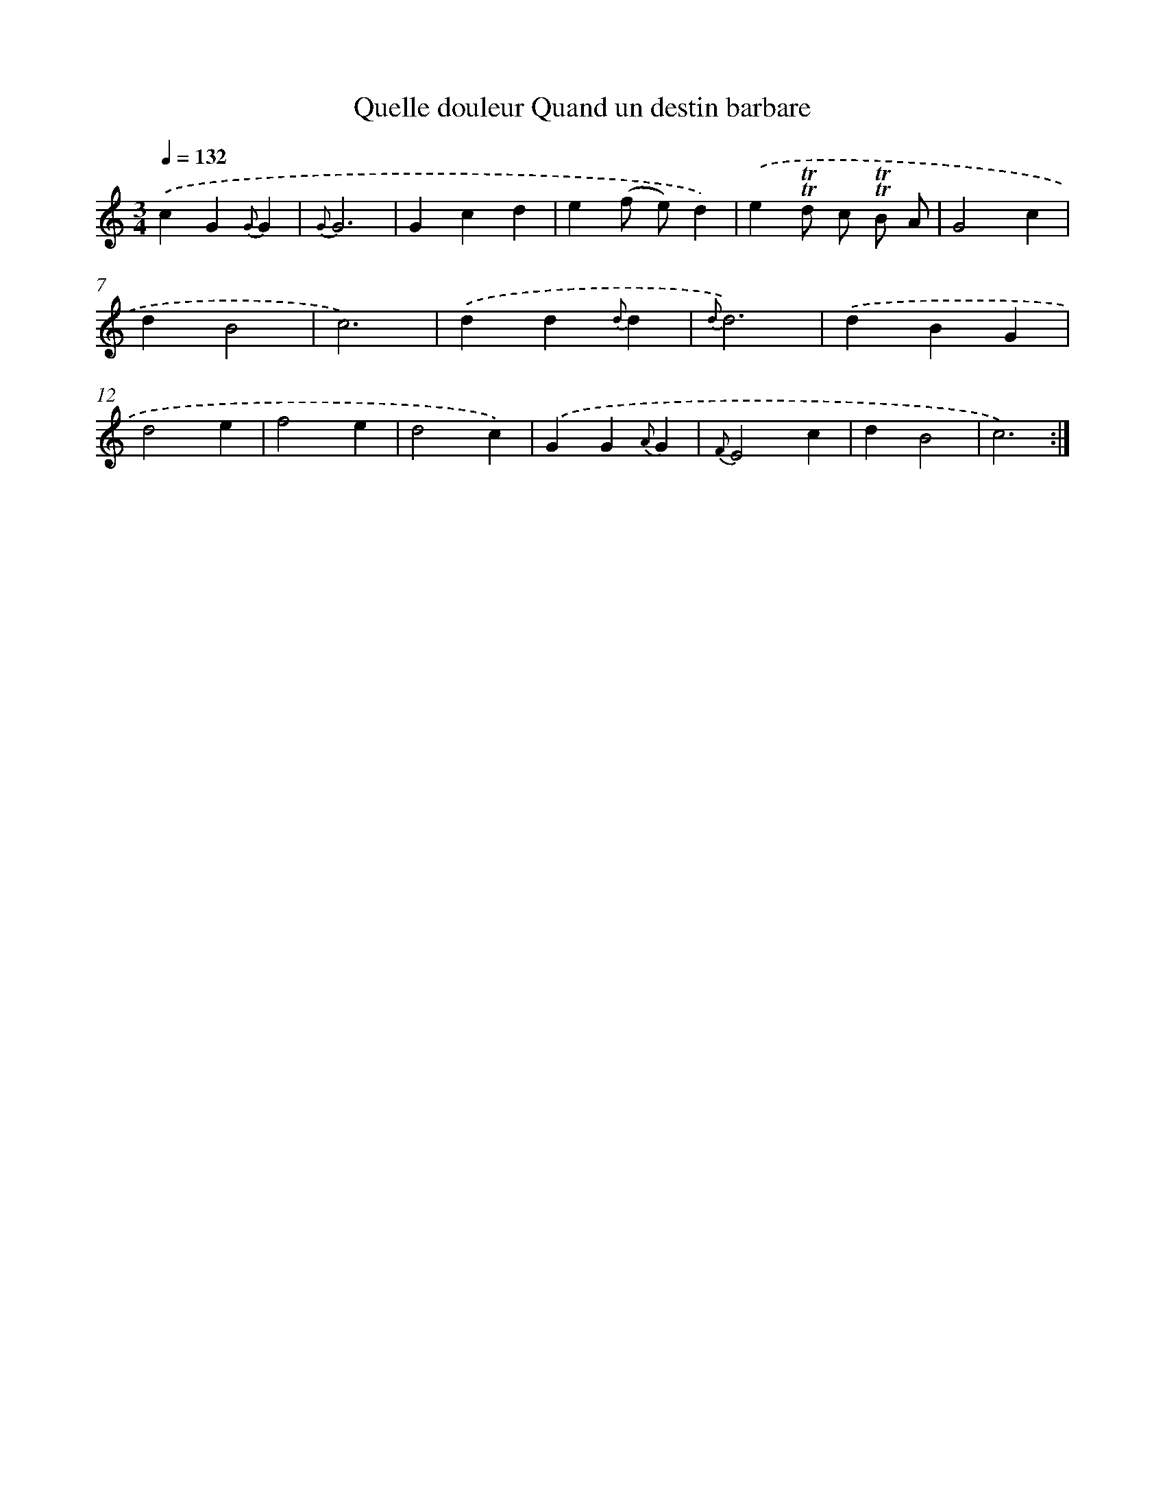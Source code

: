 X: 14908
T: Quelle douleur Quand un destin barbare
%%abc-version 2.0
%%abcx-abcm2ps-target-version 5.9.1 (29 Sep 2008)
%%abc-creator hum2abc beta
%%abcx-conversion-date 2018/11/01 14:37:49
%%humdrum-veritas 1355864741
%%humdrum-veritas-data 3634949900
%%continueall 1
%%barnumbers 0
L: 1/4
M: 3/4
Q: 1/4=132
K: C clef=treble
.('cG{G}G |
{G}G3 |
Gcd |
e(f/ e/)d) |
.('e!trill!!trill!d/ c/ !trill!!trill!B/ A/ |
G2c |
dB2 |
c3) |
.('dd{d}d |
{d}d3) |
.('dBG |
d2e |
f2e |
d2c) |
.('GG{A}G |
{F}E2c |
dB2 |
c3) :|]
